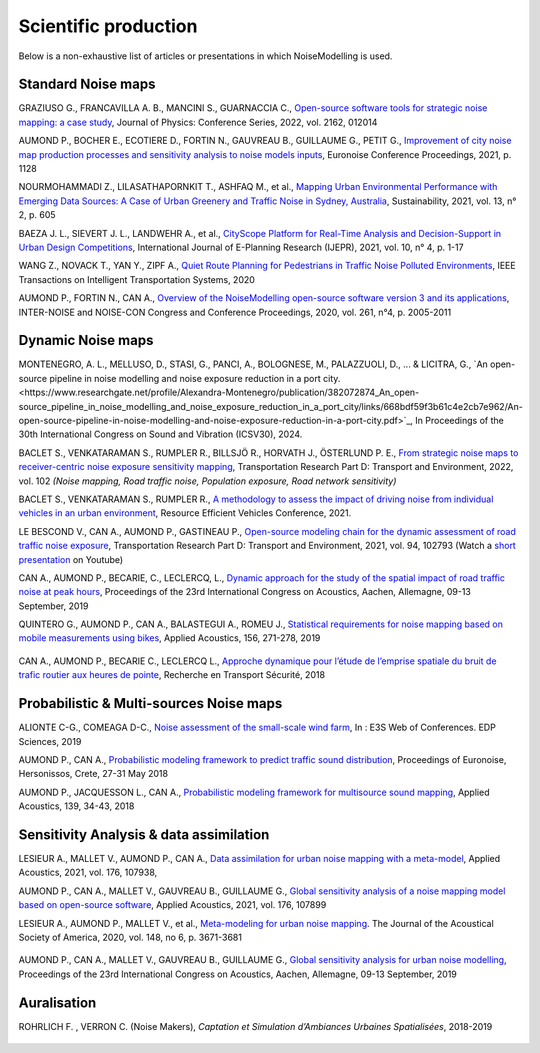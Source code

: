 .. _My target:

Scientific production 
^^^^^^^^^^^^^^^^^^^^^^^^^^^^^^^^^^^^^^^^^^^

Below is a non-exhaustive list of articles or presentations in which NoiseModelling is used.

Standard Noise maps
~~~~~~~~~~~~~~~~~~~~~~~~~


GRAZIUSO G., FRANCAVILLA A. B., MANCINI S., GUARNACCIA C., `Open-source software tools for strategic noise mapping: a case study <https://iopscience.iop.org/article/10.1088/1742-6596/2162/1/012014>`_, Journal of Physics: Conference Series, 2022, vol. 2162, 012014

AUMOND P., BOCHER E., ECOTIERE D., FORTIN N., GAUVREAU B., GUILLAUME G., PETIT G., `Improvement of city noise map production processes and sensitivity analysis to noise models inputs <http://www.sea-acustica.es/fileadmin/Madeira21/ID122.pdf>`_, Euronoise Conference Proceedings, 2021, p. 1128

NOURMOHAMMADI Z., LILASATHAPORNKIT T., ASHFAQ M., et al., `Mapping Urban Environmental Performance with Emerging Data Sources: A Case of Urban Greenery and Traffic Noise in Sydney, Australia <https://www.mdpi.com/2071-1050/13/2/605>`_, Sustainability, 2021, vol. 13, n° 2, p. 605

BAEZA J. L., SIEVERT J. L., LANDWEHR A., et al., `CityScope Platform for Real-Time Analysis and Decision-Support in Urban Design Competitions <https://www.igi-global.com/article/cityscope-platform-for-real-time-analysis-and-decision-support-in-urban-design-competitions/278826>`_, International Journal of E-Planning Research (IJEPR), 2021, vol. 10, n° 4, p. 1-17

WANG Z., NOVACK T., YAN Y., ZIPF A., `Quiet Route Planning for Pedestrians in Traffic Noise Polluted Environments <https://ieeexplore.ieee.org/document/9139350/>`_, IEEE Transactions on Intelligent Transportation Systems, 2020

AUMOND P., FORTIN N., CAN A., `Overview of the NoiseModelling open-source software version 3 and its applications <https://www.ingentaconnect.com/contentone/ince/incecp/2020/00000261/00000004/art00003>`_, INTER-NOISE and NOISE-CON Congress and Conference Proceedings, 2020, vol. 261, n°4, p. 2005-2011


Dynamic Noise maps
~~~~~~~~~~~~~~~~~~~~~~~~~

MONTENEGRO, A. L., MELLUSO, D., STASI, G., PANCI, A., BOLOGNESE, M., PALAZZUOLI, D., ... & LICITRA, G., `An open-source pipeline in noise modelling and noise exposure reduction in a port city.<https://www.researchgate.net/profile/Alexandra-Montenegro/publication/382072874_An_open-source_pipeline_in_noise_modelling_and_noise_exposure_reduction_in_a_port_city/links/668bdf59f3b61c4e2cb7e962/An-open-source-pipeline-in-noise-modelling-and-noise-exposure-reduction-in-a-port-city.pdf>`_, In Proceedings of the 30th International Congress on Sound and Vibration (ICSV30), 2024.

BACLET S., VENKATARAMAN S., RUMPLER R., BILLSJÖ R., HORVATH J., ÖSTERLUND P. E., `From strategic noise maps to receiver-centric noise exposure sensitivity mapping <https://www.sciencedirect.com/science/article/pii/S1361920921004089>`_, Transportation Research Part D: Transport and Environment, 2022, vol. 102 *(Noise mapping, Road traffic noise, Population exposure, Road network sensitivity)*

BACLET S., VENKATARAMAN S., RUMPLER R., `A methodology to assess the impact of driving noise from individual vehicles in an urban environment <http://axaco.s3.amazonaws.com/uploads/2021/06/07/MIHmJYsH/rev2021-032.pdf>`_, Resource Efficient Vehicles Conference, 2021.

LE BESCOND V., CAN A., AUMOND P., GASTINEAU P., `Open-source modeling chain for the dynamic assessment of road traffic noise exposure <https://www.sciencedirect.com/science/article/pii/S1361920921000973>`_, Transportation Research Part D: Transport and Environment, 2021, vol. 94, 102793 (Watch a `short presentation <https://youtu.be/jNCG0qQrsrE>`_ on Youtube)

CAN A., AUMOND P., BECARIE, C., LECLERCQ, L., `Dynamic approach for the study of the spatial impact of road traffic noise at peak hours <https://pub.dega-akustik.de/ICA2019/data/articles/000646.pdf>`_, Proceedings of the 23rd International Congress on Acoustics, Aachen, Allemagne, 09-13 September, 2019

QUINTERO G., AUMOND P., CAN A., BALASTEGUI A., ROMEU J., `Statistical requirements for noise mapping based on mobile measurements using bikes <https://www.sciencedirect.com/science/article/abs/pii/S0003682X19302087>`_, Applied Acoustics, 156, 271-278, 2019 

.. figure:: images/examples/Exposure.PNG
    :align: center
    :width: 75%
    :target: https://www.youtube.com/watch?v=jl8tASDr-uQ&t=133s

.. centered::
  https://www.youtube.com/watch?v=jl8tASDr-uQ&t=133s


CAN A., AUMOND P., BECARIE C., LECLERCQ L., `Approche dynamique pour l’étude de l’emprise spatiale du bruit de trafic routier aux heures de pointe <https://hal.archives-ouvertes.fr/hal-02482315>`_, Recherche en Transport Sécurité, 2018

Probabilistic & Multi-sources Noise maps
~~~~~~~~~~~~~~~~~~~~~~~~~~~~~~~~~~~~~~~~~~~~~~~~~

ALIONTE C-G., COMEAGA D-C., `Noise assessment of the small-scale wind farm <https://doi.org/10.1051/e3sconf/201911202011>`_, In : E3S Web of Conferences. EDP Sciences, 2019

AUMOND P., CAN A., `Probabilistic modeling framework to predict traffic sound distribution <https://www.euronoise2018.eu/docs/papers/86_Euronoise2018.pdf>`_, Proceedings of Euronoise, Hersonissos, Crete, 27-31 May 2018

AUMOND P., JACQUESSON L., CAN A., `Probabilistic modeling framework for multisource sound mapping <https://www.sciencedirect.com/science/article/pii/S0003682X17311283>`_, Applied Acoustics, 139, 34-43, 2018


Sensitivity Analysis & data assimilation
~~~~~~~~~~~~~~~~~~~~~~~~~~~~~~~~~~~~~~~~~~~~~~~~~~~


LESIEUR A., MALLET V., AUMOND P., CAN A., `Data assimilation for urban noise mapping with a meta-model <https://www.sciencedirect.com/science/article/pii/S0003682X21000311>`_, Applied Acoustics, 2021, vol. 176, 107938, 

AUMOND P., CAN A., MALLET V., GAUVREAU B., GUILLAUME G., `Global sensitivity analysis of a noise mapping model based on open-source software <https://www.sciencedirect.com/science/article/abs/pii/S0003682X20310021>`_, Applied Acoustics, 2021, vol. 176, 107899 

LESIEUR A., AUMOND P., MALLET V., et al., `Meta-modeling for urban noise mapping <https://asa.scitation.org/doi/10.1121/10.0002866>`_. The Journal of the Acoustical Society of America, 2020, vol. 148, no 6, p. 3671-3681 

.. figure:: images/examples/Metamodeling.PNG
    :align: center
    :width: 75%
    :target: https://www.youtube.com/watch?v=orc5ZbN2dlY

.. centered::
  https://www.youtube.com/watch?v=orc5ZbN2dlY

AUMOND P., CAN A., MALLET V., GAUVREAU B., GUILLAUME G., `Global sensitivity analysis for urban noise modelling <https://pub.dega-akustik.de/ICA2019/data/articles/000637.pdf>`_, Proceedings of the 23rd International Congress on Acoustics, Aachen, Allemagne, 09-13 September, 2019



Auralisation
~~~~~~~~~~~~~~~~~~~~~~~~~

ROHRLICH F. , VERRON C. (Noise Makers), *Captation et Simulation d’Ambiances Urbaines Spatialisées*, 2018-2019

.. figure:: images/examples/Rohrlich.PNG
    :align: center
    :width: 75%
